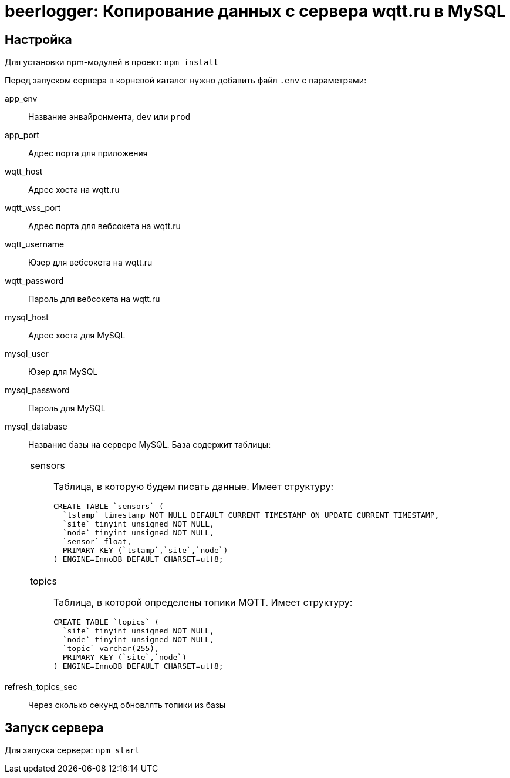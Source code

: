 = beerlogger: Копирование данных с сервера wqtt.ru в MySQL

== Настройка

Для установки npm-модулей в проект: `npm install`

Перед запуском сервера в корневой каталог нужно добавить файл `.env` с параметрами:

app_env::
Название энвайронмента, `dev` или `prod`

app_port::
Адрес порта для приложения

wqtt_host::
Адрес хоста на wqtt.ru

wqtt_wss_port::
Адрес порта для вебсокета на wqtt.ru

wqtt_username::
Юзер для вебсокета на wqtt.ru

wqtt_password::
Пароль для вебсокета на wqtt.ru

mysql_host::
Адрес хоста для MySQL

mysql_user::
Юзер для MySQL

mysql_password::
Пароль для MySQL

mysql_database::
Название базы на сервере MySQL. База содержит таблицы:
+
[cols="1"]
|===
a| sensors::
Таблица, в которую будем писать данные. Имеет структуру:
+
```
CREATE TABLE `sensors` (
  `tstamp` timestamp NOT NULL DEFAULT CURRENT_TIMESTAMP ON UPDATE CURRENT_TIMESTAMP,
  `site` tinyint unsigned NOT NULL,
  `node` tinyint unsigned NOT NULL,
  `sensor` float,
  PRIMARY KEY (`tstamp`,`site`,`node`)
) ENGINE=InnoDB DEFAULT CHARSET=utf8;
```

a| topics::
Таблица, в которой определены топики MQTT. Имеет структуру:
+
```
CREATE TABLE `topics` (
  `site` tinyint unsigned NOT NULL,
  `node` tinyint unsigned NOT NULL,
  `topic` varchar(255),
  PRIMARY KEY (`site`,`node`)
) ENGINE=InnoDB DEFAULT CHARSET=utf8;
```
|===

refresh_topics_sec::
Через сколько секунд обновлять топики из базы

== Запуск сервера

Для запуска сервера: `npm start`
